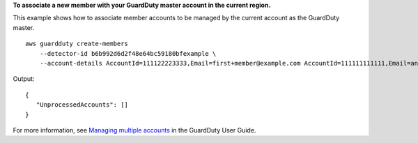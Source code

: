 **To associate a new member with your GuardDuty master account in the current region.**

This example shows how to associate member accounts to be managed by the current account as the GuardDuty master. ::

    aws guardduty create-members
        --detector-id b6b992d6d2f48e64bc59180bfexample \
        --account-details AccountId=111122223333,Email=first+member@example.com AccountId=111111111111,Email=another+member@example.com

Output::

    {
       "UnprocessedAccounts": []
    }

For more information, see `Managing multiple accounts <https://docs.aws.amazon.com/guardduty/latest/ug/guardduty_accounts.html>`__ in the GuardDuty User Guide.